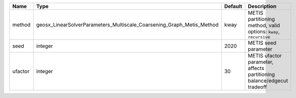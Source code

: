 

======= ===================================================================== ======= ====================================================================== 
Name    Type                                                                  Default Description                                                            
======= ===================================================================== ======= ====================================================================== 
method  geosx_LinearSolverParameters_Multiscale_Coarsening_Graph_Metis_Method kway    METIS partitioning method, valid options: ``kway``, ``recursive``      
seed    integer                                                               2020    METIS seed parameter                                                   
ufactor integer                                                               30      METIS ufactor parameter, affects partitioning balance/edgecut tradeoff 
======= ===================================================================== ======= ====================================================================== 


